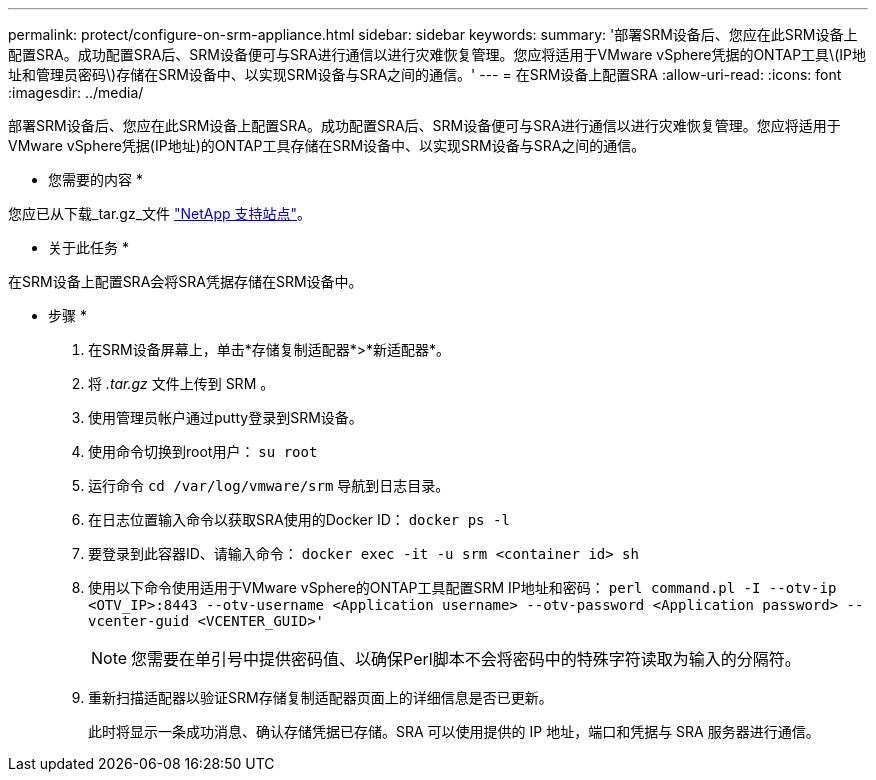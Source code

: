 ---
permalink: protect/configure-on-srm-appliance.html 
sidebar: sidebar 
keywords:  
summary: '部署SRM设备后、您应在此SRM设备上配置SRA。成功配置SRA后、SRM设备便可与SRA进行通信以进行灾难恢复管理。您应将适用于VMware vSphere凭据的ONTAP工具\(IP地址和管理员密码\)存储在SRM设备中、以实现SRM设备与SRA之间的通信。' 
---
= 在SRM设备上配置SRA
:allow-uri-read: 
:icons: font
:imagesdir: ../media/


[role="lead"]
部署SRM设备后、您应在此SRM设备上配置SRA。成功配置SRA后、SRM设备便可与SRA进行通信以进行灾难恢复管理。您应将适用于VMware vSphere凭据(IP地址)的ONTAP工具存储在SRM设备中、以实现SRM设备与SRA之间的通信。

* 您需要的内容 *

您应已从下载_tar.gz_文件 https://mysupport.netapp.com/site/products/all/details/otv/downloads-tab["NetApp 支持站点"]。

* 关于此任务 *

在SRM设备上配置SRA会将SRA凭据存储在SRM设备中。

* 步骤 *

. 在SRM设备屏幕上，单击*存储复制适配器*>*新适配器*。
. 将 _.tar.gz_ 文件上传到 SRM 。
. 使用管理员帐户通过putty登录到SRM设备。
. 使用命令切换到root用户： `su root`
. 运行命令 `cd /var/log/vmware/srm` 导航到日志目录。
. 在日志位置输入命令以获取SRA使用的Docker ID： `docker ps -l`
. 要登录到此容器ID、请输入命令： `docker exec -it -u srm <container id> sh`
. 使用以下命令使用适用于VMware vSphere的ONTAP工具配置SRM IP地址和密码： `perl command.pl -I --otv-ip <OTV_IP>:8443 --otv-username <Application username> --otv-password <Application password> --vcenter-guid <VCENTER_GUID>'`
+

NOTE: 您需要在单引号中提供密码值、以确保Perl脚本不会将密码中的特殊字符读取为输入的分隔符。

. 重新扫描适配器以验证SRM存储复制适配器页面上的详细信息是否已更新。
+
此时将显示一条成功消息、确认存储凭据已存储。SRA 可以使用提供的 IP 地址，端口和凭据与 SRA 服务器进行通信。


